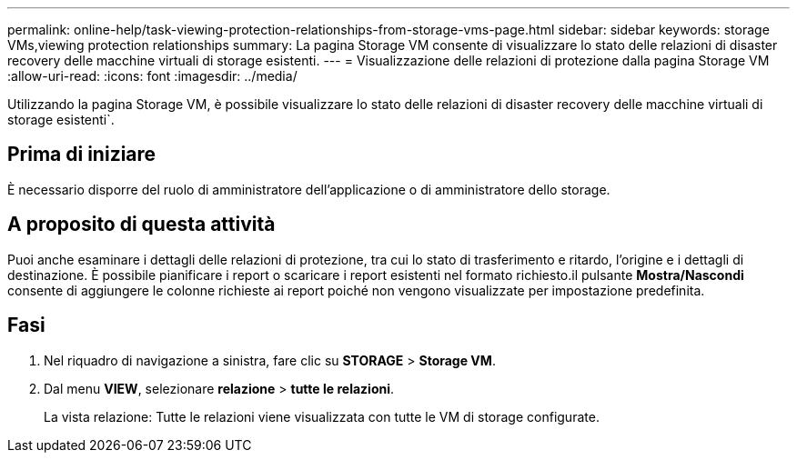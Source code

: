 ---
permalink: online-help/task-viewing-protection-relationships-from-storage-vms-page.html 
sidebar: sidebar 
keywords: storage VMs,viewing protection relationships 
summary: La pagina Storage VM consente di visualizzare lo stato delle relazioni di disaster recovery delle macchine virtuali di storage esistenti. 
---
= Visualizzazione delle relazioni di protezione dalla pagina Storage VM
:allow-uri-read: 
:icons: font
:imagesdir: ../media/


[role="lead"]
Utilizzando la pagina Storage VM, è possibile visualizzare lo stato delle relazioni di disaster recovery delle macchine virtuali di storage esistenti`.



== Prima di iniziare

È necessario disporre del ruolo di amministratore dell'applicazione o di amministratore dello storage.



== A proposito di questa attività

Puoi anche esaminare i dettagli delle relazioni di protezione, tra cui lo stato di trasferimento e ritardo, l'origine e i dettagli di destinazione. È possibile pianificare i report o scaricare i report esistenti nel formato richiesto.il pulsante *Mostra/Nascondi* consente di aggiungere le colonne richieste ai report poiché non vengono visualizzate per impostazione predefinita.



== Fasi

. Nel riquadro di navigazione a sinistra, fare clic su *STORAGE* > *Storage VM*.
. Dal menu *VIEW*, selezionare *relazione* > *tutte le relazioni*.
+
La vista relazione: Tutte le relazioni viene visualizzata con tutte le VM di storage configurate.



